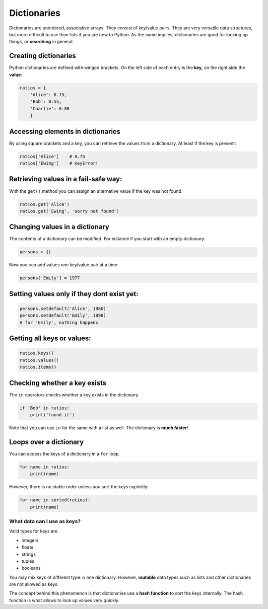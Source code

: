 Dictionaries
============

Dictionaries are unordered, associative arrays. They consist of
key/value pairs. They are very versatile data structures, but more
difficult to use than lists if you are new to Python. As the name
implies, dictionaries are good for looking up things, or **searching**
in general.

Creating dictionaries
---------------------

Python dictionaries are defined with winged brackets. On the left side
of each entry is the **key**, on the right side the **value**:


.. code:: python3

   ratios = {
       'Alice': 0.75,
       'Bob': 0.55,
       'Charlie': 0.80
       }

Accessing elements in dictionaries
----------------------------------

By using square brackets and a key, you can retrieve the values from a
dictionary. At least if the key is present:


.. code:: python3

   ratios['Alice']    # 0.75
   ratios['Ewing']    # KeyError!

Retrieving values in a fail-safe way:
-------------------------------------

With the ``get()`` method you can assign an alternative value if the key
was not found.


.. code:: python3

   ratios.get('Alice')
   ratios.get('Ewing', 'sorry not found')

Changing values in a dictionary
-------------------------------

The contents of a dictionary can be modified. For instance if you start
with an empty dictionary:


.. code:: python3

   persons = {}

Now you can add values one key/value pair at a time:


.. code:: python3

   persons['Emily'] = 1977

Setting values only if they dont exist yet:
-------------------------------------------


.. code:: python3

   persons.setdefault('Alice', 1980)
   persons.setdefault('Emily', 1898)
   # for 'Emily', nothing happens

Getting all keys or values:
---------------------------


.. code:: python3

   ratios.keys()
   ratios.values()
   ratios.items()

Checking whether a key exists
-----------------------------

The ``in`` operators checks whether a key exists in the dictionary.


.. code:: python3

   if 'Bob' in ratios:
       print('found it')

Note that you can use ``in`` for the same with a list as well. The
dictionary is **much faster**!

Loops over a dictionary
-----------------------

You can access the keys of a dictionary in a ``for`` loop.


.. code:: python3

   for name in ratios:
       print(name)

However, there is no stable order unless you sort the keys explicitly:


.. code:: python3

   for name in sorted(ratios):
       print(name)    

What data can I use as keys?
~~~~~~~~~~~~~~~~~~~~~~~~~~~~

Valid types for keys are:

-  integers
-  floats
-  strings
-  tuples
-  booleans

You may mix keys of different type in one dictionary. However,
**mutable** data types such as lists and other dictionaries are not
allowed as keys.

The concept behind this phenomenon is that dictionaries use a **hash
function** to sort the keys internally. The hash function is what allows
to look up values very quickly.
